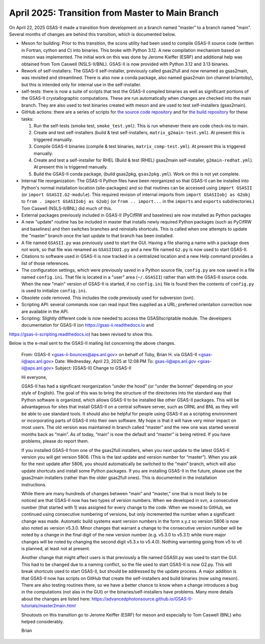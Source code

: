April 2025: Transition from Master to Main Branch
==================================================

.. _master2main:

On April 22, 2025 GSAS-II made a transition from development on a branch named "master" to a branch named "main". Several months of changes are behind this transition, which is documented below.

* Meson for building: Prior to this transition, the scons utility had been used to compile GSAS-II source code (written in Fortran, cython and C) into binaries. This broke with Python 3.12. A new compilation mechanism based on meson was implemented. The initial work on this was done by Jerome Kieffer (ESRF) and additional help was obtained from Tom Caswell (NSLS-II/BNL). GSAS-II is now provided with Python 3.12 and 3.13 binaries.

* Rework of self-installers: The GSAS-II self-installer, previously called gsas2full and now renamed as gsas2main, was revisited and streamlined. There is also now a conda package, also named gsas2main (on channel briantoby), but this is intended only for internal use in the self-installer.

* self-tests: there is now a suite of scripts that test the GSAS-II compiled binaries as well as significant portions of the GSAS-II crystallographic computations. These are run automatically when changes are checked into the main branch. They are also used to test binaries created with meson and are used to test self-installers (gsas2main).

* GitHub actions: there are a series of scripts for `the source code repository <https://github.com/AdvancedPhotonSource/GSAS-II/actions>`_
  and for `the build repository <https://github.com/AdvancedPhotonSource/GSAS-II-buildtools/actions>`_ for these tasks:
  
  (1) Run the self-tests (smoke test, ``smoke_test.yml``). This is run whenever there are code check-ins to main. 
  (2) Create and test self-installers (build & test self-installers, ``matrix_g2main-test.yml``). At present this is triggered manually.
  (3) Compile GSAS-II binaries (compile & test binaries, ``matrix_comp-test.yml``). At present this is triggered manually.
  (4) Create and test a self-installer for RHEL (Build & test (RHEL) gsas2main self-installer, ``g2main-redhat.yml``). At present this is triggered manually.
  (5) Build the GSAS-II conda package, (build gsas2pkg, ``gsas2pkg.yml``). Work on this is not yet complete.

* Internal file reorganization: The GSAS-II Python files have been reorganized so that GSAS-II can be installed into Python's normal installation location (site-packages) and so that routines can be accessed using ``import GSASII`` (or ``import GSASII.G2-module``). This required revision of internal imports from ``import GSASIIobj as G2obj`` to ``from . import GSASIIobj as G2obj`` (or ``from .. import...`` in the ``imports`` and ``exports`` subdirectories.) Tom Caswell (NSLS-II/BNL) did much of this. 

* External packages previously included in GSAS-II (PyCifRW and baselines) are now installed as Python packages
  
* A new "update" routine has be included in master that installs newly required Python packages (such as PyCifRW and baselines) and then switches branches and reinstalls shortcuts. This is called when one attempts to update the "master" branch once the last update to that branch has been installed.

* A file named ``GSASII.py`` was previously used to start the GUI. Having a file sharing a name with a package does not work, so that file was renamed as ``GSASIIGUI.py`` and a new file named ``G2.py`` is now used to start GSAS-II.

* Citations to software used in GSAS-II is now tracked in a centralized location and a new Help command provides a list of those references.

* The configuration settings, which were previously saved in a Python source file, ``config.py`` are now saved in a file named ``config.ini``. That file is located in a "user" area (``~/.GSASII``) rather than with the GSAS-II source code. When the new "main" version of GSAS-II is started, if no ``config.ini`` file is found then the contents of ``config.py`` is used to initialize ``config.ini``.

* Obsolete code removed. This includes the code previously used for subversion (svn).

* Scripting API: several commands now can read input files supplied as a URL; preferred orientation correction now are available in the API.

* Scripting: Slightly different code is now needed to access the GSASIIscriptable module. The developers documentation for GSAS-II (on https://gsas-ii.readthedocs.io and 
https://gsas-ii-scripting.readthedocs.io) has been revised to show this. 

Below is the e-mail sent to the GSAS-II mailing list concerning the above changes.

    From: GSAS-II <gsas-ii-bounces@aps.anl.gov> on behalf of Toby, Brian H. via GSAS-II <gsas-ii@aps.anl.gov>
    Date: Wednesday, April 23, 2025 at 12:08 PM
    To: gsas-ii@aps.anl.gov <gsas-ii@aps.anl.gov>
    Subject: [GSAS-II] Change to GSAS-II

    Hi everyone,

    GSAS-II has had a significant reorganization “under the hood” (or “under the bonnet” depending on your style of English). The goal of this was to bring the structure of the directories into the standard way that Python software is organized, which allows GSAS-II to be installed like other GSAS-II packages. This will be advantageous for sites that install GSAS-II on a central software server, such as ORNL and BNL as they will be able to use standard tools. It should also be helpful for people using GSAS-II as a scripting environment or incorporating parts of GSAS-II into their own software. My hope is that it will have very minor impact on most users. The old version was maintained in branch called “master” and the new one was started several months back as “main”. As of today, “main” is now the default and “master” is being retired. If you have problems, please do report them.

    If you installed GSAS-II from one of the gsas2full installers, when you next update to the latest GSAS-II version you will get version 5806. (This is the last update and version number for “master”). When you ask for the next update after 5806, you should automatically be switched to the “main” branch, which will also update shortcuts and install some Python packages. If you are installing GSAS-II in the future, please use the gsas2main installers (rather than the older gsas2full ones). This is documented in the installation instructions.

    While there are many hundreds of changes between “main” and “master,” one that is most likely to be noticed are that GSAS-II now has two types of version numbers. When we developed in svn, a consecutive number (that started with 1) was assigned for every change to the code. When we moved to GitHub, we continued using consecutive numbering of versions, but only incremented the number when a significant change was made. Automatic build systems want version numbers in the form x.y.z so version 5806 is now also noted as version v5.3.0. Minor changes that warrant a change to the consecutive version number will be noted by a change in the final digit of the new version number (e.g. v5.3.0 to v5.3.1) while more major changes will be noted by changing the second digit v5.3.x to v5.4.0). Nothing warranting going from v5 to v6 is planned, at least not at present.

    Another change that might affect users is that previously a file named GSASII.py was used to start the GUI. This had to be changed due to a naming conflict, so the file used to start GSAS-II is now G2.py. This will break shortcuts used to start GSAS-II, but should be addressed by the update process. A major addition is that GSAS-II now has scripts on GitHub that create the self-installers and build binaries (now using meson). There are also testing routines there, so we have a better chance to know when a change introduces a bug in the computations (not alas in the GUI) or the binaries/self-installers have problems. Many more details about the changes are listed here: https://advancedphotonsource.github.io/GSAS-II-tutorials/master2main.html

    Shoutouts on this transition go to Jerome Keiffer (ESRF) for meson and especially to Tom Caswell (BNL) who helped considerably.

    Brian  
